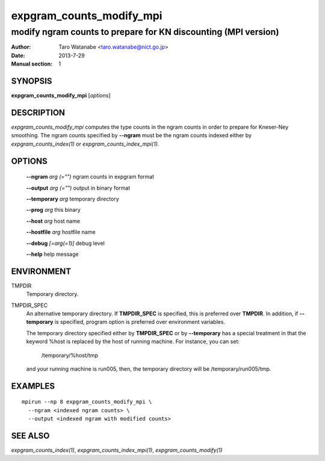 =========================
expgram_counts_modify_mpi
=========================

---------------------------------------------------------------
modify ngram counts to prepare for KN discounting (MPI version)
---------------------------------------------------------------

:Author: Taro Watanabe <taro.watanabe@nict.go.jp>
:Date:   2013-7-29
:Manual section: 1

SYNOPSIS
--------

**expgram_counts_modify_mpi** [*options*]

DESCRIPTION
-----------

`expgram_counts_modify_mpi` computes the type counts in the ngram counts
in order to prepare for Kneser-Ney smoothing. The ngram counts
specified by **--ngram** must be the ngram counts indexed either by
`expgram_counts_index(1)` or `expgram_counts_index_mpi(1)`.

OPTIONS
-------

  **--ngram** `arg (="")`      ngram counts in expgram format

  **--output** `arg (="")`     output in binary format

  **--temporary** `arg`       temporary directory

  **--prog** `arg`            this binary

  **--host** `arg`             host name

  **--hostfile** `arg`         hostfile name

  **--debug** `[=arg(=1)]`     debug level

  **--help** help message

ENVIRONMENT
-----------

TMPDIR
  Temporary directory.

TMPDIR_SPEC
  An alternative temporary directory. If **TMPDIR_SPEC** is specified,
  this is preferred over **TMPDIR**. In addition, if
  **--temporary** is specified, program option is preferred over
  environment variables.

  The temporary directory specified either by **TMPDIR_SPEC** or by
  **--temporary** has a special treatment in that the keyword
  %host is replaced by the host of running machine. For instance, you
  can set:

    /temporary/%host/tmp

  and your running machine is run005, then, the temporary directory
  will be /temporary/run005/tmp.

EXAMPLES
--------

::
   
  mpirun --np 8 expgram_counts_modify_mpi \
    --ngram <indexed ngram counts> \
    --output <indexed ngram with modified counts>

SEE ALSO
--------

`expgram_counts_index(1)`, `expgram_counts_index_mpi(1)`, `expgram_counts_modify(1)`
